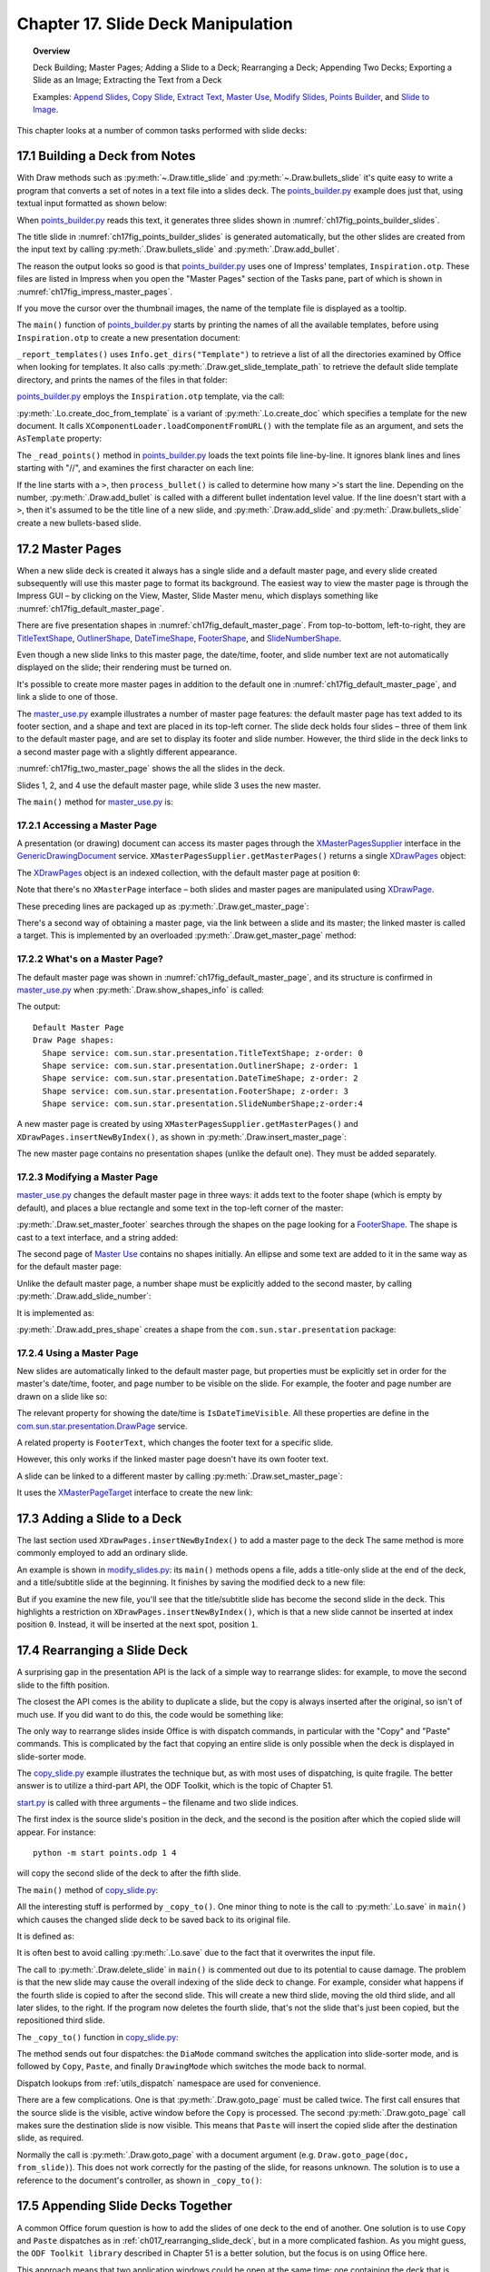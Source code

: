 .. _ch17:

***********************************
Chapter 17. Slide Deck Manipulation
***********************************

.. topic:: Overview

    Deck Building; Master Pages; Adding a Slide to a Deck; Rearranging a Deck; Appending Two Decks; Exporting a Slide as an Image; Extracting the Text from a Deck

    Examples: |append_slides|_, |copy_slide|_, |extract_txt|_, |m_use|_, |m_slides|_, |p_builder|_, and |slide_2_img|_.

This chapter looks at a number of common tasks performed with slide decks:

.. cssclass:: ul-list

    * building a slide deck based on a file of text notes;
    * using, changing, and creating master pages for slide decks;
    * adding a slide to an existing deck;
    * rearranging the slides in a deck;
    * appending two (or more) decks;
    * exporting a slide from a deck as an image;
    * extracting all the text from a slide deck.

.. _ch17_build_deck:

17.1 Building a Deck from Notes
===============================

With Draw methods such as :py:meth:`~.Draw.title_slide` and :py:meth:`~.Draw.bullets_slide` it's quite easy to write a program that converts a set of notes in a text file into a slides deck.
The |p_builder_py|_ example does just that, using textual input formatted as shown below:

.. cssclass:: rst-collapse

    .. collapse:: Points Builder Text Data

        .. code::

            What is a Algorithm? 

            > An algorithm is a finite set of unambiguous instructions for solving a problem.

            >> An algorithm is correct if on all legitimate inputs, it outputs the right answer in a finite amount of time

            > Can be expressed as
            >>pseudocode
            >>flow charts
            >>text in a natural language (e.g. English)
            >>computer code

            // ======================================================

            Algorithm Design

            > The theoretical  study of how to solve  computational problems
            >>sorting a list of numbers
            >>   finding a shortest route on a map
            >> scheduling when to work on homework
            >> answering web search queries
            >> and so on...

            // ======================================================

            The Importance of Algorithms

            > Their impact is broad and far-reaching.
            >> Internet. Web search, packet routing, ...
            >> Computers. Circuit layout, file system, compilers, ...
            >> Computer graphics. Movies, virtual reality, ...
            >> Security. Cell phones, e-commerce, ...
            >> Multimedia. MP3, JPG, DivX, HDTV, ...
            >> Social networks.  Recommendations, news feeds, ads, ...

            > Their impact is broad and far-reaching.
            >> Internet. Web search, packet routing, ...
            >> Computers. Circuit layout, file system, compilers, ...
            >> Computer graphics. Movies, virtual reality, ...
            >> Security. Cell phones, e-commerce, ...
            >> Multimedia. MP3, JPG, DivX, HDTV, ...
            >> Social networks.  Recommendations, news feeds, ads, ...

            // ======================================================

            Top Ten Algorithms of the Century

            > Ten algorithms having "the greatest influence on the development and practice of science and engineering in the 20th century".

            >> Dongarra and Sullivan, "Computing in Science and Engineering", January/February 2000

            >> Barry Cipra, "The Best of the 20th Century: Editors Name Top 10 Algorithms", SIAM News, Volume 33, Number 4, May 2000
            >>> http://www.siam.org/pdf/news/637.pdf

When |p_builder_py|_ reads this text, it generates three slides shown in :numref:`ch17fig_points_builder_slides`.

..
    figure 1

.. cssclass:: screen_shot

    .. _ch17fig_points_builder_slides:
    .. figure:: https://user-images.githubusercontent.com/4193389/200890963-b4569f69-a647-465a-9154-0ec114c45121.png
        :alt: Slides Generated by points builder
        :width: 550px
        :figclass: align-center

        :Slides Generated by Points Builder

The title slide in :numref:`ch17fig_points_builder_slides` is generated automatically, but the other slides are created from the input text by calling :py:meth:`.Draw.bullets_slide` and :py:meth:`.Draw.add_bullet`.

The reason the output looks so good is that |p_builder_py|_ uses one of Impress' templates, ``Inspiration.otp``.
These files are listed in Impress when you open the "Master Pages" section of the Tasks pane, part of which is shown in :numref:`ch17fig_impress_master_pages`.

..
    figure 2

.. cssclass:: screen_shot

    .. _ch17fig_impress_master_pages:
    .. figure:: https://user-images.githubusercontent.com/4193389/201796280-7d5331da-22a3-4057-9177-f06802d500eb.png
        :alt: The List of Master Pages in Impress.
        :width: 433px
        :figclass: align-center

        :The List of Master Pages in Impress.

If you move the cursor over the thumbnail images, the name of the template file is displayed as a tooltip.

The ``main()`` function of |p_builder_py|_ starts by printing the names of all the available templates, before using ``Inspiration.otp`` to create a new presentation document:

.. tabs::

    .. code-tab:: python

        # partial points_builder.py module
        class PointsBuilder:
            def __init__(self, points_fnm: PathOrStr) -> None:
                _ = FileIO.is_exist_file(fnm=points_fnm, raise_err=True)
                self._points_fnm = FileIO.get_absolute_path(points_fnm)

            def main(self) -> None:
                loader = Lo.load_office(Lo.ConnectPipe())

                # create Impress page or Draw slide
                try:
                    self._report_templates()
                    tmpl_name = "Inspiration.otp"  # "Piano.otp"
                    template_fnm = Path(Draw.get_slide_template_path(), tmpl_name)
                    _ = FileIO.is_exist_file(template_fnm, True)
                    doc = Lo.create_doc_from_template(template_path=template_fnm, loader=loader)

                    self._read_points(doc)

                    print(f"Total no. of slides: {Draw.get_slides_count(doc)}")

                    GUI.set_visible(is_visible=True, odoc=doc)
                    Lo.delay(2000)

                    msg_result = MsgBox.msgbox(
                        "Do you wish to close document?",
                        "All done",
                        boxtype=MessageBoxType.QUERYBOX,
                        buttons=MessageBoxButtonsEnum.BUTTONS_YES_NO,
                    )
                    if msg_result == MessageBoxResultsEnum.YES:
                        Lo.close_doc(doc=doc, deliver_ownership=True)
                        Lo.close_office()
                    else:
                        print("Keeping document open")
                except Exception:
                    Lo.close_office()
                    raise

    .. only:: html

        .. cssclass:: tab-none

            .. group-tab:: None


``_report_templates()`` uses ``Info.get_dirs("Template")`` to retrieve a list of all the directories examined by Office when looking for templates.
It also calls :py:meth:`.Draw.get_slide_template_path` to retrieve the default slide template directory, and prints the names of the files in that folder:

.. seealso::

    :py:meth:`.Info.get_dirs`

.. tabs::

    .. code-tab:: python

        # in points_builder.py
        def _report_templates(self) -> None:
            template_dirs = Info.get_dirs(setting="Template")
            print("Templates dir:")
            for dir in template_dirs:
                print(f"  {dir}")

            temmplate_dir = Draw.get_slide_template_path()
            print()
            print(f'Templates files in "{temmplate_dir}"')
            template_fnms = FileIO.get_file_paths(temmplate_dir)
            for fnm in template_fnms:
                print(f"  {fnm}")

    .. only:: html

        .. cssclass:: tab-none

            .. group-tab:: None

.. cssclass:: rst-collapse

    .. collapse:: _report_templates()'s output:

        .. code::

            Templates dir:
              C:\Program Files\LibreOffice\share\template\common
              C:\Program Files\LibreOffice\share\template\en-US
              D:\Users\bigby\Documents\Projects\Python\python-ooouno-ex\$BUNDLED_EXTENSIONS\wiki-publisher\templates
              C:\Users\bigby\AppData\Roaming\LibreOffice\4\user\template

            Templates files in "C:\Program Files\LibreOffice\share\template\common\presnt"
              C:\Program Files\LibreOffice\share\template\common\presnt\Beehive.otp
              C:\Program Files\LibreOffice\share\template\common\presnt\Blueprint_Plans.otp
              C:\Program Files\LibreOffice\share\template\common\presnt\Blue_Curve.otp
              C:\Program Files\LibreOffice\share\template\common\presnt\Candy.otp
              C:\Program Files\LibreOffice\share\template\common\presnt\DNA.otp
              C:\Program Files\LibreOffice\share\template\common\presnt\Focus.otp
              C:\Program Files\LibreOffice\share\template\common\presnt\Forestbird.otp
              C:\Program Files\LibreOffice\share\template\common\presnt\Freshes.otp
              C:\Program Files\LibreOffice\share\template\common\presnt\Grey_Elegant.otp
              C:\Program Files\LibreOffice\share\template\common\presnt\Growing_Liberty.otp
              C:\Program Files\LibreOffice\share\template\common\presnt\Inspiration.otp
              C:\Program Files\LibreOffice\share\template\common\presnt\Lights.otp
              C:\Program Files\LibreOffice\share\template\common\presnt\Metropolis.otp
              C:\Program Files\LibreOffice\share\template\common\presnt\Midnightblue.otp
              C:\Program Files\LibreOffice\share\template\common\presnt\Nature_Illustration.otp
              C:\Program Files\LibreOffice\share\template\common\presnt\Pencil.otp
              C:\Program Files\LibreOffice\share\template\common\presnt\Piano.otp
              C:\Program Files\LibreOffice\share\template\common\presnt\Portfolio.otp
              C:\Program Files\LibreOffice\share\template\common\presnt\Progress.otp
              C:\Program Files\LibreOffice\share\template\common\presnt\Sunset.otp
              C:\Program Files\LibreOffice\share\template\common\presnt\Vintage.otp
              C:\Program Files\LibreOffice\share\template\common\presnt\Vivid.otp
              C:\Program Files\LibreOffice\share\template\common\presnt\Yellow_Idea.otp

|p_builder_py|_ employs the ``Inspiration.otp`` template, via the call:

.. tabs::

    .. code-tab:: python

        tmpl_name = "Inspiration.otp"  # "Piano.otp"
        template_fnm = Path(Draw.get_slide_template_path(), tmpl_name)
        _ = FileIO.is_exist_file(template_fnm, True)
        doc = Lo.create_doc_from_template(template_path=template_fnm, loader=loader)

    .. only:: html

        .. cssclass:: tab-none

            .. group-tab:: None

:py:meth:`.Lo.create_doc_from_template` is a variant of :py:meth:`.Lo.create_doc` which specifies a template for the new document.
It calls ``XComponentLoader.loadComponentFromURL()`` with the template file as an argument, and sets the ``AsTemplate`` property:

.. tabs::

    .. code-tab:: python

        #in the Lo class (simplified)
        _ms_factory: XMultiServiceFactory = None

        @classmethod
        def create_doc_from_template(cls, template_path: PathOrStr, loader: XComponentLoader) -> XComponent:
            if not FileIO.is_openable(template_path):
                raise Exception(f"Template file can not be opened: '{template_path}'")
            Lo.print(f"Opening template: '{template_path}'")
            template_url = FileIO.fnm_to_url(fnm=template_path)

            props = Props.make_props(Hidden=True, AsTemplate=True)
            cls._doc = loader.loadComponentFromURL(template_url, "_blank", 0, props)
            cls._ms_factory = cls.qi(XMultiServiceFactory, cls._doc, raise_err=True)
            return cls._doc

    .. only:: html

        .. cssclass:: tab-none

            .. group-tab:: None

.. seealso::

    .. cssclass:: src-link

        :odev_src_lo_meth:`create_doc_from_template`

The ``_read_points()`` method in |p_builder_py|_ loads the text points file line-by-line.
It ignores blank lines and lines starting with "//", and examines the first character on each line:

.. tabs::

    .. code-tab:: python

        # in points_builder.py
        def _read_points(self, doc: XComponent) -> None:
            curr_slide = Draw.get_slide(doc=doc, idx=0)
            Draw.title_slide(
                slide=curr_slide, title="Python-Generated Slides", sub_title="Using LibreOffice"
            )
            try:

                def process_bullet(line: str, xbody: XText) -> None:
                    # count the number of '>'s to determine the bullet level
                    if xbody is None:
                        print(f"No slide body for {line}")
                        return

                    pos = 0
                    s_lst = [*line]
                    ch = s_lst[pos]
                    while ch == ">":
                        pos += 1
                        ch = s_lst[pos]
                    sub_str = "".join(s_lst[pos:]).strip()
                    Draw.add_bullet(bulls_txt=xbody, level=pos - 1, text=sub_str)

                body: XText = None
                with open(self._points_fnm, "r") as file:
                    # remove empty lines
                    data = (row for row in file if row.strip())
                    # chain generator
                    # strip of remove anything starting //
                    # // for comment
                    data = (row for row in data if not row.lstrip().startswith("//"))

                    for row in data:
                        ch = row[:1]
                        if ch == ">":
                            process_bullet(line=row, xbody=body)
                        else:
                            curr_slide = Draw.add_slide(doc)
                            body = Draw.bullets_slide(slide=curr_slide, title=row.strip())
                print(f"Read in point file: {self._points_fnm.name}")
            except Exception as e:
                print(f"Error reading points file: {self._points_fnm}")
                print(f"  {e}")

    .. only:: html

        .. cssclass:: tab-none

            .. group-tab:: None

If the line starts with a ``>``, then ``process_bullet()`` is called to determine how many ``>``'s start the line.
Depending on the number, :py:meth:`.Draw.add_bullet` is called with a different bullet indentation level value.
If the line doesn't start with a ``>``, then it's assumed to be the title line of a new slide, and :py:meth:`.Draw.add_slide` and :py:meth:`.Draw.bullets_slide` create a new bullets-based slide.

.. _ch17_master_pg:

17.2 Master Pages
=================

When a new slide deck is created it always has a single slide and a default master page, and every slide created subsequently will use this master page to format its background.
The easiest way to view the master page is through the Impress GUI – by clicking on the View, Master, Slide Master menu, which displays something like :numref:`ch17fig_default_master_page`.

..
    figure 3

.. cssclass:: screen_shot invert

    .. _ch17fig_default_master_page:
    .. figure:: https://user-images.githubusercontent.com/4193389/201809322-483a529c-52d7-4111-af7a-1e5931860671.png
        :alt: The Default Master Page.
        :figclass: align-center

        :The Default Master Page.

There are five presentation shapes in :numref:`ch17fig_default_master_page`.
From top-to-bottom, left-to-right, they are TitleTextShape_, OutlinerShape_, DateTimeShape_, FooterShape_, and SlideNumberShape_.

Even though a new slide links to this master page, the date/time, footer, and slide number text are not automatically displayed on the slide; their rendering must be turned on.

It's possible to create more master pages in addition to the default one in :numref:`ch17fig_default_master_page`, and link a slide to one of those.

The |m_use_py|_ example illustrates a number of master page features: the default master page has text added to its footer section,
and a shape and text are placed in its top-left corner.
The slide deck holds four slides – three of them link to the default master page, and are set to display its footer and slide number.
However, the third slide in the deck links to a second master page with a slightly different appearance.

:numref:`ch17fig_two_master_page` shows the all the slides in the deck.

..
    figure 4

.. cssclass:: screen_shot invert

    .. _ch17fig_two_master_page:
    .. figure:: https://user-images.githubusercontent.com/4193389/201810565-a75fbff8-9105-4e5d-8034-4825558fb406.png
        :alt: A Slide Deck with Two Master Pages
        :figclass: align-center

        :A Slide Deck with Two Master Pages.

Slides 1, 2, and 4 use the default master page, while slide 3 uses the new master.

The ``main()`` method for |m_use_py|_ is:

.. tabs::

    .. code-tab:: python

        # in master_use.py
        class MasterUse:
            def main(self) -> None:
                loader = Lo.load_office(Lo.ConnectPipe())
                try:
                    doc = Draw.create_impress_doc(loader)

                    # report on the shapes on the default master page
                    master_page = Draw.get_master_page(doc=doc, idx=0)
                    print("Default Master Page")
                    Draw.show_shapes_info(master_page)

                    # set the master page's footer text
                    Draw.set_master_footer(master=master_page, text="Master Use Slides")

                    # add a rectangle and text to the default master page
                    # at the top-left of the slide
                    sz = Draw.get_slide_size(master_page)
                    _ = Draw.draw_rectangle(
                        slide=master_page, x=5, y=7, width=round(sz.Width / 6), height=round(sz.Height / 6)
                    )
                    _ = Draw.draw_text(
                        slide=master_page, msg="Default Master Page",
                        x=10, y=15, width=100, height=10, font_size=24
                    )

                    # set slide 1 to use the master page's slide number
                    # but its own footer text
                    slide1 = Draw.get_slide(doc=doc, idx=0)
                    Draw.title_slide(slide=slide1, title="Slide 1")

                    # IsPageNumberVisible = True: use the master page's slide number
                    # change the master page's footer for first slide;
                    # does not work if the master already has a footer
                    Props.set(
                        slide1, IsPageNumberVisible=True, IsFooterVisible=True, FooterText="MU Slides"
                    )

                    # add three more slides, which use the master page's
                    # slide number and footer
                    for i in range(1, 4):  # 1, 2, 3
                        slide = Draw.insert_slide(doc=doc, idx=i)
                        _ = Draw.bullets_slide(slide=slide, title=f"Slide {i}")
                        Props.set(slide, IsPageNumberVisible=True, IsFooterVisible=True)

                    # create master page 2
                    master2 = Draw.insert_master_page(doc=doc, idx=1)
                    _ = Draw.add_slide_number(master2)

                    print("Master Page 2")
                    Draw.show_shapes_info(master2)

                    # link master page 2 to third slide
                    Draw.set_master_page(slide=Draw.get_slide(doc=doc, idx=2), page=master2)

                    # put ellipse and text on master page 2
                    ellipse = Draw.draw_ellipse(
                        slide=master2, x=5, y=7, width=round(sz.Width / 6), height=round(sz.Height / 6)
                    )
                    Props.set(ellipse, FillColor=CommonColor.GREEN_YELLOW)
                    _ = Draw.draw_text(
                        slide=master2, msg="Master Page 2", x=10, y=15, width=100, height=10, font_size=24
                    )

                    GUI.set_visible(is_visible=True, odoc=doc)

                    Lo.delay(2_000)

                    msg_result = MsgBox.msgbox(
                        "Do you wish to close document?",
                        "All done",
                        boxtype=MessageBoxType.QUERYBOX,
                        buttons=MessageBoxButtonsEnum.BUTTONS_YES_NO,
                    )
                    if msg_result == MessageBoxResultsEnum.YES:
                        Lo.close_doc(doc=doc, deliver_ownership=True)
                        Lo.close_office()
                    else:
                        print("Keeping document open")
                except Exception:
                    Lo.close_office()
                    raise

    .. only:: html

        .. cssclass:: tab-none

            .. group-tab:: None

.. _ch17_master_pg_access:

17.2.1 Accessing a Master Page
------------------------------

A presentation (or drawing) document can access its master pages through the XMasterPagesSupplier_ interface in the GenericDrawingDocument_ service.
``XMasterPagesSupplier.getMasterPages()`` returns a single XDrawPages_ object:

.. tabs::

    .. code-tab:: python

        mp_supp = Lo.qi(XMasterPagesSupplier, doc)
        pgs = mp_supp.getMasterPages()  # XDrawPages

    .. only:: html

        .. cssclass:: tab-none

            .. group-tab:: None

The XDrawPages_ object is an indexed collection, with the default master page at position ``0``:

.. tabs::

    .. code-tab:: python

        master_page = Lo.qi(XDrawPage, pgs.getByIndex(0))

    .. only:: html

        .. cssclass:: tab-none

            .. group-tab:: None

Note that there's no ``XMasterPage`` interface – both slides and master pages are manipulated using XDrawPage_.

These preceding lines are packaged up as :py:meth:`.Draw.get_master_page`:

.. tabs::

    .. code-tab:: python

        # in the Draw class (overload method, simplified)
        @staticmethod
        def get_master_page(doc: XComponent, idx: int) -> XDrawPage:
            mp_supp = Lo.qi(XMasterPagesSupplier, doc)
            pgs = mp_supp.getMasterPages()
            return Lo.qi(XDrawPage, pgs.getByIndex(idx), True)

    .. only:: html

        .. cssclass:: tab-none

            .. group-tab:: None

There's a second way of obtaining a master page, via the link between a slide and its master; the linked master is called a target.
This is implemented by an overloaded :py:meth:`.Draw.get_master_page` method:

.. tabs::

    .. code-tab:: python

        # in the Draw class (overload method, simplified)
        @staticmethod
        def get_master_page(slide: XDrawPage) -> XDrawPage:
            mp_target = Lo.qi(XMasterPageTarget, slide, True)
            return mp_target.getMasterPage()

    .. only:: html

        .. cssclass:: tab-none

            .. group-tab:: None

.. seealso::

    .. cssclass:: src-link

        :odev_src_draw_meth:`get_master_page`

.. _ch17_master_pg_what:

17.2.2 What's on a Master Page?
-------------------------------

The default master page was shown in :numref:`ch17fig_default_master_page`, and its structure is confirmed in |m_use_py|_ when :py:meth:`.Draw.show_shapes_info` is called:

.. tabs::

    .. code-tab:: python

        # in main() of master_use.py
        master_page = Draw.get_master_page(doc=doc, idx=0)
        print("Default Master Page")
        Draw.show_shapes_info(master_page)

    .. only:: html

        .. cssclass:: tab-none

            .. group-tab:: None

The output:

::

    Default Master Page
    Draw Page shapes:
      Shape service: com.sun.star.presentation.TitleTextShape; z-order: 0
      Shape service: com.sun.star.presentation.OutlinerShape; z-order: 1
      Shape service: com.sun.star.presentation.DateTimeShape; z-order: 2
      Shape service: com.sun.star.presentation.FooterShape; z-order: 3
      Shape service: com.sun.star.presentation.SlideNumberShape;z-order:4

A new master page is created by using ``XMasterPagesSupplier.getMasterPages()`` and ``XDrawPages.insertNewByIndex()``, as shown in :py:meth:`.Draw.insert_master_page`:

.. tabs::

    .. code-tab:: python

        # in the Draw class
        @staticmethod
        def insert_master_page(doc: XComponent, idx: int) -> XDrawPage:
            try:
                mp_supp = Lo.qi(XMasterPagesSupplier, doc, True)
                pgs = mp_supp.getMasterPages()
                result = pgs.insertNewByIndex(idx)
                if result is None:
                    raise NoneError("None Value: insertNewByIndex() return None")
                return result
            except Exception as e:
                raise DrawPageError("Unable to insert master page") from e

    .. only:: html

        .. cssclass:: tab-none

            .. group-tab:: None

The new master page contains no presentation shapes (unlike the default one). They must be added separately.

.. _ch17_master_pg_modify:

17.2.3 Modifying a Master Page
------------------------------

|m_use_py|_ changes the default master page in three ways: it adds text to the footer shape (which is empty by default),
and places a blue rectangle and some text in the top-left corner of the master:

.. tabs::

    .. code-tab:: python

        # in main of master_use.py
        # set the master page's footer text
        Draw.set_master_footer(master=master_page, text="Master Use Slides")

        # add a rectangle and text to the default master page
        # at the top-left of the slide
        sz = Draw.get_slide_size(master_page)
        _ = Draw.draw_rectangle(
            slide=master_page, x=5, y=7, width=round(sz.Width / 6), height=round(sz.Height / 6)
        )
        _ = Draw.draw_text(
            slide=master_page, msg="Default Master Page", x=10, y=15, width=100, height=10, font_size=24
        )

    .. only:: html

        .. cssclass:: tab-none

            .. group-tab:: None

:py:meth:`.Draw.set_master_footer` searches through the shapes on the page looking for a FooterShape_.
The shape is cast to a text interface, and a string added:

.. tabs::

    .. code-tab:: python

        # in the Draw class
        @classmethod
        def set_master_footer(cls, master: XDrawPage, text: str) -> None:
            try:
                footer_shape = cls.find_shape_by_type(
                    slide=master, shape_type=DrawingNameSpaceKind.SHAPE_TYPE_FOOTER
                )
                txt_field = Lo.qi(XText, footer_shape, True)
                txt_field.setString(text)
            except ShapeMissingError:
                raise
            except Exception as e:
                raise DrawPageError("Unable to set master footer") from e

    .. cssclass:: tab-none

        .. group-tab:: None

The second page of |m_use|_ contains no shapes initially.
An ellipse and some text are added to it in the same way as for the default master page:

.. tabs::

    .. code-tab:: python

        # in main of master_use.py
        master2 = Draw.insert_master_page(doc=doc, idx=1)
        _ = Draw.add_slide_number(master2)

        # put ellipse and text on master page 2
        ellipse = Draw.draw_ellipse(
            slide=master2, x=5, y=7, width=round(sz.Width / 6), height=round(sz.Height / 6)
        )
        Props.set(ellipse, FillColor=CommonColor.GREEN_YELLOW)
        _ = Draw.draw_text(
            slide=master2, msg="Master Page 2", x=10, y=15, width=100, height=10, font_size=24
        )

    .. only:: html

        .. cssclass:: tab-none

            .. group-tab:: None

Unlike the default master page, a number shape must be explicitly added to the second master, by calling :py:meth:`.Draw.add_slide_number`:

.. tabs::

    .. code-tab:: python

        _ = Draw.add_slide_number(master2)

    .. only:: html

        .. cssclass:: tab-none

            .. group-tab:: None

It is implemented as:

.. tabs::

    .. code-tab:: python

        # in the Draw class
        @classmethod
        def add_slide_number(cls, slide: XDrawPage) -> XShape:
            try:
                sz = cls.get_slide_size(slide)
                width = 60
                height = 15
                return cls.add_pres_shape(
                    slide=slide,
                    shape_type=PresentationKind.SLIDE_NUMBER_SHAPE,
                    x=sz.Width - width - 12,
                    y=sz.Height - height - 4,
                    width=width,
                    height=height,
                )
            except ShapeError:
                raise
            except Exception as e:
                raise ShapeError("Unable to add slide number") from e

    .. cssclass:: tab-none

        .. group-tab:: None

:py:meth:`.Draw.add_pres_shape` creates a shape from the ``com.sun.star.presentation`` package:

.. tabs::

    .. code-tab:: python

        # in the Draw class
        @classmethod
        def add_pres_shape(
            cls, slide: XDrawPage, shape_type: PresentationKind, x: int, y: int, width: int, height: int
        ) -> XShape:
            try:
                cls.warns_position(slide=slide, x=x, y=y)
                shape = Lo.create_instance_msf(XShape, shape_type.to_namespace(), raise_err=True)
                if shape is not None:
                    slide.add(shape)
                    cls.set_position(shape, x, y)
                    cls.set_size(shape, width, height)
                return shape
            except Exception as e:
                raise ShapeError("Unable to add slide number") from e

    .. only:: html

        .. cssclass:: tab-none

            .. group-tab:: None

.. _ch17_master_pg_use:

17.2.4 Using a Master Page
--------------------------

New slides are automatically linked to the default master page,
but properties must be explicitly set in order for the master's date/time, footer, and page number to be visible on the slide.
For example, the footer and page number are drawn on a slide like so:

.. tabs::

    .. code-tab:: python

        # in main of master_use.py
        slide1 = Draw.get_slide(doc=doc, idx=0)
        
        # ... 

        Props.set(slide1, IsPageNumberVisible=True, IsFooterVisible=True, FooterText="MU Slides")

    .. only:: html

        .. cssclass:: tab-none

            .. group-tab:: None

The relevant property for showing the date/time is ``IsDateTimeVisible``.
All these properties are define in the |p_draw_service|_ service.

A related property is ``FooterText``, which changes the footer text for a specific slide.

However, this only works if the linked master page doesn't have its own footer text.

A slide can be linked to a different master by calling :py:meth:`.Draw.set_master_page`:

.. tabs::

    .. code-tab:: python

        # in main of master_use.py
        # link master page 2 to third slide
        Draw.set_master_page(slide=Draw.get_slide(doc=doc, idx=2), page=master2)

    .. only:: html

        .. cssclass:: tab-none

            .. group-tab:: None

It uses the XMasterPageTarget_ interface to create the new link:

.. tabs::

    .. code-tab:: python

        # in the Draw class
        @staticmethod
        def set_master_page(slide: XDrawPage, page: XDrawPage) -> None:
            try:
                mp_target = Lo.qi(XMasterPageTarget, slide, True)
                mp_target.setMasterPage(page)
            except Exception as e:
                raise DrawError("Unable to set master page") from e

    .. only:: html

        .. cssclass:: tab-none

            .. group-tab:: None


.. _ch17_deck_add_slide:

17.3 Adding a Slide to a Deck
=============================

The last section used ``XDrawPages.insertNewByIndex()`` to add a master page to the deck The same method is more commonly employed to add an ordinary slide.

An example is shown in |m_slides_py|_: its ``main()`` methods opens a file, adds a title-only slide at the end of the deck, and a title/subtitle slide at the beginning.
It finishes by saving the modified deck to a new file:

.. tabs::

    .. code-tab:: python

        # in modify_slides.py
        class ModifySlides:
            def __init__(self, fnm: PathOrStr, im_fnm: PathOrStr) -> None:
                _ = FileIO.is_exist_file(fnm=fnm, raise_err=True)
                _ = FileIO.is_exist_file(fnm=im_fnm, raise_err=True)
                self._fnm = FileIO.get_absolute_path(fnm)
                self._im_fnm = FileIO.get_absolute_path(im_fnm)

            def main(self) -> None:
                loader = Lo.load_office(Lo.ConnectPipe())

                try:
                    doc = Lo.open_doc(self._fnm, loader)

                    # slideshow start() crashes if the doc is not visible
                    GUI.set_visible(is_visible=True, odoc=doc)

                    if not Info.is_doc_type(obj=doc, doc_type=Lo.Service.IMPRESS):
                        print("-- Not a slides presentation")
                        Lo.close_office()
                        return

                    slides = Draw.get_slides(doc)
                    num_slides = slides.getCount()
                    print(f"No. of slides: {num_slides}")

                    # add a title-only slide with a graphic at the end
                    last_page = slides.insertNewByIndex(num_slides)
                    Draw.title_only_slide(slide=last_page, header="Any Questions?")
                    Draw.draw_image(slide=last_page, fnm=self._im_fnm)

                    # add a title/subtitle slide at the start
                    first_page = slides.insertNewByIndex(0)
                    Draw.title_slide(
                        slide=first_page, title="Interesting Slides", sub_title="Brought to you by ODEV"
                    )

                    Lo.delay(2000)
                    msg_result = MsgBox.msgbox(
                        "Do you wish to close document?",
                        "All done",
                        boxtype=MessageBoxType.QUERYBOX,
                        buttons=MessageBoxButtonsEnum.BUTTONS_YES_NO,
                    )
                    if msg_result == MessageBoxResultsEnum.YES:
                        Lo.close_doc(doc=doc, deliver_ownership=True)
                        Lo.close_office()
                    else:
                        print("Keeping document open")
                except Exception:
                    Lo.close_office()
                    raise

    .. only:: html

        .. cssclass:: tab-none

            .. group-tab:: None

But if you examine the new file, you'll see that the title/subtitle slide has become the second slide in the deck.
This highlights a restriction on ``XDrawPages.insertNewByIndex()``, which is that a new slide cannot be inserted at index position ``0``.
Instead, it will be inserted at the next spot, position ``1``.

.. _ch017_rearranging_slide_deck:

17.4 Rearranging a Slide Deck
=============================

A surprising gap in the presentation API is the lack of a simple way to rearrange slides: for example, to move the second slide to the fifth position.

The closest the API comes is the ability to duplicate a slide, but the copy is always inserted after the original, so isn't of much use.
If you did want to do this, the code would be something like:

.. tabs::

    .. code-tab:: python

        dup = Lo.qi(XDrawPageDuplicator, doc)
        dup_slide = dup.duplicate(slide)  # XDrawPage
            # dup_slide is located after original slide in the deck

    .. only:: html

        .. cssclass:: tab-none

            .. group-tab:: None

The only way to rearrange slides inside Office is with dispatch commands, in particular with the "Copy" and "Paste" commands.
This is complicated by the fact that copying an entire slide is only possible when the deck is displayed in slide-sorter mode.

.. todo::

    Chapter 17.4, Add link to chapters 51

The |copy_slide_py|_ example illustrates the technique but, as with most uses of dispatching, is quite fragile.
The better answer is to utilize a third-part API, the ODF Toolkit, which is the topic of Chapter 51.

|copy_slide_start_py|_ is called with three arguments – the filename and two slide indices.

The first index is the source slide's position in the deck, and the second is the position after which the copied slide will appear.
For instance:

::

    python -m start points.odp 1 4

will copy the second slide of the deck to after the fifth slide.

The ``main()`` method of |copy_slide_py|_:

.. tabs::

    .. code-tab:: python

        # in copy_slide.py
        def main(self) -> None:
            loader = Lo.load_office(Lo.ConnectPipe())

            try:
                doc = Lo.open_doc(fnm=self._fnm, loader=loader)
                num_slides = Draw.get_slides_count(doc)
                if self._from_idx >= num_slides or self._to_idx >= num_slides:
                    Lo.close_office()
                    raise IndexError("One or both indicies are out of range")

                GUI.set_visible(is_visible=True, odoc=doc)

                self._copy_to(doc=doc)

                # Draw.delete_slide(doc=doc, idx=self._from_idx)
                # a problem if the copying changes the indices

                # Lo.save(doc) # overwrites original

                Lo.delay(2000)
                msg_result = MsgBox.msgbox(
                    "Do you wish to close document?",
                    "All done",
                    boxtype=MessageBoxType.QUERYBOX,
                    buttons=MessageBoxButtonsEnum.BUTTONS_YES_NO,
                )
                if msg_result == MessageBoxResultsEnum.YES:
                    Lo.close_doc(doc=doc, deliver_ownership=True)
                    Lo.close_office()
                else:
                    print("Keeping document open")
            except IndexError:
                raise
            except Exception:
                Lo.close_office()
                raise

    .. only:: html

        .. cssclass:: tab-none

            .. group-tab:: None


All the interesting stuff is performed by ``_copy_to()``.
One minor thing to note is the call to :py:meth:`.Lo.save` in ``main()`` which causes the changed slide deck to be saved back to its original file.

It is defined as:

.. tabs::

    .. code-tab:: python

        # in Lo class
        @classmethod
        def save(cls, doc: object) -> bool:
            cargs = CancelEventArgs(Lo.save.__qualname__)
            cargs.event_data = {"doc": doc}
            _Events().trigger(LoNamedEvent.DOC_SAVING, cargs)
            if cargs.cancel:
                return False

            store = cls.qi(XStorable, doc, True)
            try:
                store.store()
                cls.print("Saved the document by overwriting")
            except IOException as e:
                raise Exception(f"Could not save the document") from e

            _Events().trigger(LoNamedEvent.DOC_SAVED, EventArgs.from_args(cargs))
            return True

    .. only:: html

        .. cssclass:: tab-none

            .. group-tab:: None

It is often best to avoid calling :py:meth:`.Lo.save` due to the fact that it overwrites the input file.

The call to  :py:meth:`.Draw.delete_slide` in ``main()`` is commented out due to its potential to cause damage.
The problem is that the new slide may cause the overall indexing of the slide deck to change.
For example, consider what happens if the fourth slide is copied to after the second slide.
This will create a new third slide, moving the old third slide, and all later slides, to the right.
If the program now deletes the fourth slide, that's not the slide that's just been copied, but the repositioned third slide.

The ``_copy_to()`` function in |copy_slide_py|_:

.. tabs::

    .. code-tab:: python

        # in copy_slide.py
        def _copy_to(self, doc: XComponent) -> None:
            # Copy fromIdx slide to the clipboard in slide-sorter mode,
            # then paste it to after the toIdx slide.

            ctrl = GUI.get_current_controller(doc)

            # Switch to slide sorter view so that slides can be pasted
            Lo.delay(1000)
            Lo.dispatch_cmd(cmd=DrawViewDispatch.DIA_MODE)

            # give Office a few seconds of time to do it
            Lo.delay(3000)

            from_slide = Draw.get_slide(doc, self._from_idx)
            to_slide = Draw.get_slide(doc, self._to_idx)

            Draw.goto_page(ctrl, from_slide)
            Lo.dispatch_cmd(cmd=GlobalEditDispatch.COPY)
            Lo.delay(500)
            print(f"Copied {self._from_idx}")

            Draw.goto_page(ctrl, to_slide)
            Lo.delay(500)
            Lo.dispatch_cmd(GlobalEditDispatch.PASTE)
            Lo.delay(500)
            print(f"Paste to after {self._to_idx}")

            # Lo.dispatchCmd("PageMode");  // back to normal mode (not working)
            Lo.dispatch_cmd(cmd=DrawDrawingDispatch.DRAWING_MODE)
            Lo.delay(500)

    .. only:: html

        .. cssclass:: tab-none

            .. group-tab:: None


The method sends out four dispatches: the ``DiaMode`` command switches the application into slide-sorter mode, and is followed by ``Copy``, ``Paste``,
and finally ``DrawingMode`` which switches the mode back to normal.

Dispatch lookups from :ref:`utils_dispatch` namespace are used for convenience.

There are a few complications.
One is that :py:meth:`.Draw.goto_page` must be called twice.
The first call ensures that the source slide is the visible, active window before the ``Copy`` is processed.
The second :py:meth:`.Draw.goto_page` call makes sure the destination slide is now visible.
This means that ``Paste`` will insert the copied slide after the destination slide, as required.

Normally the call is :py:meth:`.Draw.goto_page` with a document argument (:abbreviation:`e.g.` ``Draw.goto_page(doc, from_slide)``).
This does not work correctly for the pasting of the slide, for reasons unknown.
The solution is to use a reference to the document's controller, as shown in ``_copy_to()``:

.. tabs::

    .. code-tab:: python

        # in _copy_to()
        ctrl = GUI.get_current_controller(doc)
        # ...
        Draw.goto_page(ctrl, from_slide)
        # ...
        Draw.goto_page(ctrl, to_slide)

    .. only:: html

        .. cssclass:: tab-none

            .. group-tab:: None

.. _ch17_deck_append:

17.5 Appending Slide Decks Together
===================================

.. todo::

    Chapter 17.5, Add link to chapters 51

A common Office forum question is how to add the slides of one deck to the end of another.
One solution is to use ``Copy`` and ``Paste`` dispatches as in :ref:`ch017_rearranging_slide_deck`, but in a more complicated fashion.
As you might guess, the ``ODF Toolkit library`` described in Chapter 51 is a better solution, but the focus is on using Office here.

This approach means that two application windows could be open at the same time: one containing the deck that is being copied, and another for the destination slide deck.
This requires references to two different application views and frames, which can be a problem because of the Static design of many classes.

Another problem is caused by the issue of master page copying.
When a slide using a different master page is copied to a deck, Impress will query the user with an 'Confirmation' dialog asking if the copied slide's
format (:abbreviation:`e.g.` its master page) should be copied over to the destination deck.
The dialog looks like :numref:`ch17fig_confirmation_dlg`.

..
    figure 5

.. cssclass:: screen_shot invert

    .. _ch17fig_confirmation_dlg:
    .. figure:: https://user-images.githubusercontent.com/4193389/201975901-7564b1e8-9a62-4fe9-bb8e-5866e7d4a42f.png
        :alt: Confirmation Dialog screen shot
        :figclass: align-center

        :Confirmation Dialog

If you want the format of the copied deck to be retained in its new location, then you have to click the "Yes" button.
Carrying out this clicking action programmatically requires stepping outside the Office API, and is using |odevgui_win|_ to interact with the dialog box.

The resulting code is in the |append_slides_py|_ example.
The ``main()`` function mostly processes the ``*fnms`` of ``__init__`` arguments, a list of filenames.
The first file is the destination deck for the slides copied from the other files:

.. tabs::

    .. code-tab:: python

        # in append_slides.py (partial class)

        class AppendSlides:
            def __init__(self, *fnms: PathOrStr) -> None:
                if len(fnms) == 0:
                    raise ValueError("At lease one file is required. fnms has no values.")
                for fnm in fnms:
                    _ = FileIO.is_exist_file(fnm, True)

                self._fnms = fnms

            def main(self) -> None:
                loader = Lo.load_office(Lo.ConnectPipe())

                try:
                    doc = Lo.open_doc(fnm=self._fnms[0], loader=loader)

                    GUI.set_visible(is_visible=True, odoc=doc)

                    self._to_ctrl = GUI.get_current_controller(doc)
                    self._to_frame = GUI.get_frame(doc)

                    # Switch to slide sorter view so that slides can be pasted
                    Lo.delay(500)
                    Lo.dispatch_cmd(cmd=DrawViewDispatch.DIA_MODE, frame=self._to_frame)

                    to_slides = Draw.get_slides(doc)
                    
                    # monitor for Confirmation dialog
                    if DialogAuto:
                        DialogAuto.monitor_dialog('y')

                    for fnm in self._fnms[1:]:  # start at 1
                        try:
                            app_doc = Lo.open_doc(fnm=fnm, loader=loader)
                        except Exception as e:
                            print(f'Could not open the file "{fnm}"')
                            print(f"  {e}")
                            continue

                        self._append_doc(to_slides=to_slides, doc=app_doc)

                    Lo.delay(500)
                    # Lo.dispatch_cmd(cmd=DrawViewDispatch.PAGE_MODE, frame=self._to_frame)  # does not work
                    Lo.dispatch_cmd(cmd=DrawDrawingDispatch.DRAWING_MODE)
                    Lo.delay(1000)

                    msg_result = MsgBox.msgbox(
                        "Do you wish to close document?",
                        "All done",
                        boxtype=MessageBoxType.QUERYBOX,
                        buttons=MessageBoxButtonsEnum.BUTTONS_YES_NO,
                    )
                    if msg_result == MessageBoxResultsEnum.YES:
                        Lo.close_doc(doc=doc,deliver_ownership=True)
                        Lo.close_office()
                    else:
                        print("Keeping document open")
                except Exception:
                    Lo.close_office()
                    raise

    .. only:: html

        .. cssclass:: tab-none

            .. group-tab:: None

Dispatch lookups from :ref:`utils_dispatch` namespace are used for convenience.

Note that the controller and frame reference for the destination deck are saved as instance Variables of class.

.. tabs::

    .. code-tab:: python

        # in AppendSlides.main() of append_slides.py
        self._to_ctrl = GUI.get_current_controller(doc)
        self._to_frame = GUI.get_frame(doc)

    .. only:: html

        .. cssclass:: tab-none

            .. group-tab:: None

This is done this to reduce the number of arguments passed between the methods.

The for-loop in the middle of ``main()`` processes each of the slide decks in turn, appending their slides to the destination deck.

``_append_doc()`` accesses a slide deck in a second Impress window, which means that a second controller and frame reference are needed; they're stored in ``self._to_ctrl`` and ``self._to_frame``:

.. tabs::

    .. code-tab:: python

        # in AppendSlides of append_slides.py
        def _append_doc(self, to_slides: XDrawPages, doc: XComponent) -> None:
            # Append doc to the end of  toSlides.
            # Access the slides in the document, and the document's controller and frame refs.
            # Switch to slide sorter view so that slides can be copied.
            GUI.set_visible(is_visible=True, odoc=doc)

            from_ctrl = GUI.get_current_controller(doc)
            from_frame = GUI.get_frame(doc)
            Lo.dispatch_cmd(cmd="DiaMode", frame=from_frame)
            try:
                from_slides = Draw.get_slides(doc)
                print("- Adding slides")
                self._append_slides(
                    to_slides=to_slides, from_slides=from_slides,
                    from_ctrl=from_ctrl, from_frame=from_frame
                )
            except mEx.DrawPageMissingError:
                print("- No Slides Found")

            # Lo.dispatchCmd("PageMode");  // back to normal mode (not working)
            Lo.dispatch_cmd(cmd=DrawDrawingDispatch.DRAWING_MODE)
            Lo.close_doc(doc)
            print()

    .. only:: html

        .. cssclass:: tab-none

            .. group-tab:: None

``_append_doc()`` calls ``_append_slides()`` to cycle through the slides, copying each one to the destination deck:

.. tabs::

    .. code-tab:: python

        # in AppendSlides of append_slides.py
        def _append_slides(self,
            to_slides: XDrawPages, from_slides: XDrawPages, from_ctrl: XController, from_frame: XFrame
        ) -> None:
            # Append fromSlides to the end of toSlides
            # Loop through the fromSlides, copying each one.
            for i in range(from_slides.getCount()):
                from_slide = Draw.get_slide(from_slides, i)

                # the copy will be placed after this slide
                to_slide = Draw.get_slide(to_slides, to_slides.getCount() - 1)

                self._copy_to(
                    from_slide=from_slide,
                    from_ctrl=from_ctrl,
                    from_frame=from_frame,
                    to_slide=to_slide,
                    to_ctrl=self._to_ctrl,
                    to_frame=self._to_frame,
                )

    .. only:: html

        .. cssclass:: tab-none

            .. group-tab:: None

The for-loop in ``_append_slides()`` calls ``_copy_to()`` which copies and pastes a slide using dispatch commands.
In addition ( for Windows ), it deals with the 'Confirmation' dialog in :numref:`ch17fig_confirmation_dlg` by way of |odevgui_win|_.

.. tabs::

    .. code-tab:: python

        # in main() of append_slides.py
        # monitor for Confirmation dialog
        if DialogAuto:
            DialogAuto.monitor_dialog('y')

    .. cssclass:: tab-none

        .. group-tab:: None

.. seealso::

    :external+odevguiwin:ref:`class_dialog_auto`

The ``_copy_to()`` Method:

.. tabs::

    .. code-tab:: python

        # in AppendSlides of append_slides.py
        def _copy_to(
            self,
            from_slide: XDrawPage,
            from_ctrl: XController,
            from_frame: XFrame,
            to_slide: XDrawPage,
            to_ctrl: XController,
            to_frame: XFrame,
        ) -> None:
            # Copy fromSlide to the clipboard, and
            # then paste it to after the toSlide. Unfortunately, the
            # paste requires a "Yes" button to be pressed.

            Draw.goto_page(from_ctrl, from_slide)  # select this slide
            print("-- Copy -->")
            Lo.dispatch_cmd(cmd=GlobalEditDispatch.COPY, frame=from_frame)
            Lo.delay(1000)

            Draw.goto_page(to_ctrl, to_slide)
            print("Paste")

            Lo.dispatch_cmd(cmd=GlobalEditDispatch.PASTE, frame=to_frame)

    .. only:: html

        .. cssclass:: tab-none

            .. group-tab:: None

The |append_slides|_ and |copy_slide|_ examples highlight important missing features in the presentation API.
Copying and pasting a slide in a deck should be available as methods in XDrawPages_.

.. todo::

    Chapter 17.5, Add link to chapters 51

If you need a robust way of doing these tasks then take a look at the ODF Toolkit library in Chapter 51.

.. _ch17_export_img:

17.6 Exporting a Slide as an Image
==================================

A drawing or slide can be exported as an image by using the GraphicExportFilter_ service and its XGraphicExportFilter_ interface.
The service is represented in :numref:`ch17fig_gf_service_interfaces_methods`.

..
    figure 6

.. cssclass:: diagram invert

    .. _ch17fig_gf_service_interfaces_methods:
    .. figure:: https://user-images.githubusercontent.com/4193389/201988141-95297898-e9fc-48ad-96ba-76b412e4f74d.png
        :alt: The Graphic Export Filter Service, Interfaces, and Methods.
        :figclass: align-center

        :The GraphicExportFilter_ Service, Interfaces, and Methods.

In older documentation, such as the Developer's Guide, there's no mention of XGraphicExportFilter_.
The guide claims that GraphicExportFilter_ directly supports XExporter_, XFilter_, and XMimeTypeInfo_.

The |append_slides_start_py|_ for |slide_2_img|_ example read three arguments from the command line:
the filename ``--file`` of the slide deck, the index number of the slide ``--idx``, and the format used for saving the slide's image ``--out_fmt``.

For example:

::

    python -m start --file "resources/presentation/algs.ppt" --out_fmt "jpeg" --idx 0

Optionally |append_slides_start_py|_ also reads a ``--output_dir`` that determines where output is saved.

Use ``python -m start -h`` to see all options.

The index number (``--idx``) value may be a source of confusion since slides are numbered from 1 inside Impress' GUI, but from 0 in the API.
In this case index is zero based so, ``--idx 2`` means the third slide in the deck.

The ``main()`` function for |slide_2_img_py|_:

.. tabs::

    .. code-tab:: python

        # Slide2Image.main() in slide_2_image.py
        def main(self) -> None:
            # connect headless. will not need to see slides
            with Lo.Loader(Lo.ConnectPipe(headless=True)) as loader:
                doc = Lo.open_doc(fnm=self._fnm, loader=loader)

                if not Info.is_doc_type(obj=doc, doc_type=Lo.Service.IMPRESS):
                    Lo.print("-- Not a slides presentation")
                    return

                slide = Draw.get_slide(doc=doc, idx=self._idx)

                names = ImagesLo.get_mime_types()
                Lo.print("Known GraphicExportFilter mime types:")
                for name in names:
                    Lo.print(f"  {name}")

                out_fnm = self._out_dir / f"{self._fnm.stem}{self._idx}.{self._img_fmt}"
                Lo.print(f'Saving page {self._idx} to "{out_fnm}"')
                mime = ImagesLo.change_to_mime(self._img_fmt)
                Draw.save_page(page=slide, fnm=out_fnm, mime_type=mime)
                Lo.close_doc(doc)

    .. only:: html

        .. cssclass:: tab-none

            .. group-tab:: None

Note how connection to LibreOffice is done with in ``headless`` mode.
This basically runs LibreOffice in the background without a GUI interface.

.. seealso::

    :ref:`conn_connect_pipe`

The example uses two mime functions: :py:meth:`.ImagesLo.get_mime_types` and :py:meth:`ImagesLo.change_to_mime`.
The first returns an array of all the mime types supported by GraphicExportFilter_ by calling ``XMimeTypeInfo.getSupportedMimeTypeNames()``:

.. tabs::

    .. code-tab:: python

        # in ImagesLo class
        @staticmethod
        def get_mime_types() -> Tuple[str, ...]:
            mi = Lo.create_instance_mcf(
                XMimeTypeInfo, "com.sun.star.drawing.GraphicExportFilter", raise_err=True
            )
            return mi.getSupportedMimeTypeNames()

    .. only:: html

        .. cssclass:: tab-none

            .. group-tab:: None

.. cssclass:: rst-collapse

    .. collapse:: The printed output:

        ::

            Known GraphicExportFilter mime types:
              image/x-MS-bmp
              image/x-emf
              image/x-eps
              image/gif
              image/jpeg
              image/x-met
              image/x-portable-bitmap
              image/x-pict
              image/x-portable-graymap
              image/png
              image/x-portable-pixmap
              image/x-cmu-raster
              image/svg+xml
              image/x-svm
              image/tiff
              image/x-wmf
              image/x-xpixmap

:py:meth:`.ImagesLo.change_to_mime` looks through the mime array for a type that contains the supplied format as a substring:

.. tabs::

    .. code-tab:: python

        # in ImagesLo class
        @classmethod
        def change_to_mime(cls, im_format: str) -> str:
            names = cls.get_mime_types()
            imf = im_format.lower().strip()
            for name in names:
                if imf in name:
                    print(f"using mime type: {name}")
                    return name
            print("No matching mime type, so using image/png")
            return "image/png"

    .. only:: html

        .. cssclass:: tab-none

            .. group-tab:: None

:py:meth:`Draw.save_page` creates an XGraphicExportFilter_ object, configuring it with the page to be exported and the mime type filter:

.. tabs::

    .. code-tab:: python

        # in Draw class (simplified)
        @staticmethod
        def save_page(page: XDrawPage, fnm: PathOrStr, mime_type: str) -> None:
            save_file_url = FileIO.fnm_to_url(fnm)
            Lo.print(f'Saving page in "{fnm}"')

            # create graphics exporter
            gef = Lo.create_instance_mcf(
                XGraphicExportFilter, "com.sun.star.drawing.GraphicExportFilter", raise_err=True
            )

            # set the output 'document' to be specified page
            doc = Lo.qi(XComponent, page, True)
            # link exporter to the document
            gef.setSourceDocument(doc)

            # export the page by converting to the specified mime type
            props = Props.make_props(MediaType=mime_type, URL=save_file_url)

            gef.filter(props)
            Lo.print("Export Complete")

    .. only:: html

        .. cssclass:: tab-none

            .. group-tab:: None

.. seealso::

    .. cssclass:: src-link

        :odev_src_draw_meth:`save_page`

The name of the ``XExporter.setSourceDocument()`` method is a bit misleading since its input argument should either be an
XDrawPage_ (a slide, as here), XShape_ (a shape on the slide), or an XShapes_ object (a collection of shapes on a slide).

``XFilter.filter()`` exports the slide (or shape), based on values supplied in a properties array.
The array should contain the mime type and the URL of the output file.

.. _ch17_extract_slide_text:

17.7 Extracting the Text from a Slide Deck
==========================================

:py:meth:`.Draw.get_shapes_text` supports the fairly common task of extracting all the text from a presentation.
It is used by the |extract_txt|_ example:

.. tabs::

    .. code-tab:: python
        :emphasize-lines: 17, 18, 19, 20, 21, 22

        # extract_text.py
        from __future__ import annotations
        from ooodev.utils.lo import Lo
        from ooodev.office.draw import Draw
        from ooodev.utils.type_var import PathOrStr
        from ooodev.utils.file_io import FileIO

        class ExtractText:
            def __init__(self, fnm: PathOrStr) -> None:
                _ = FileIO.is_exist_file(fnm=fnm, raise_err=True)
                self._fnm = FileIO.get_absolute_path(fnm)

            def main(self) -> None:
                with Lo.Loader(Lo.ConnectPipe(headless=True)) as loader:
                    doc = Lo.open_doc(fnm=self._fnm, loader=loader)

                    if Draw.is_shapes_based(doc):
                        print("Text Content".center(46, "-"))
                        print(Draw.get_shapes_text(doc))
                        print("-" * 46)
                    else:
                        print("Text extraction unsupported for this document type")

                    Lo.delay(1000)
                    Lo.close_doc(doc)

    .. only:: html

        .. cssclass:: tab-none

            .. group-tab:: None

:py:meth:`.Draw.get_shapes_text` calls :py:meth:`~.Draw.get_ordered_shapes` to collect all the shapes from all the slides in the document.
It then iterates over the shapes list, converting each shape to text and adding it to a String List:

.. tabs::

    .. code-tab:: python

        # in Draw Class (simplified)
        @classmethod
        def get_shapes_text(cls, doc: XComponent) -> str:
            sb: List[str] = []
            shapes = cls.get_ordered_shapes(doc)
            for shape in shapes:
                text = cls.get_shape_text(shape)
                sb.append(text)
            return "\n".join(sb)

    .. cssclass:: tab-none

        .. group-tab:: None


:py:meth:`.Draw.get_shape_text` pulls the text from a shape by casting it to a text interface, then uses a cursor to select the text:

.. tabs::

    .. code-tab:: python

        # in Draw Class (overload method, simplified)
        @classmethod
        def get_shape_text(cls, shape: XShape) -> str:
            try:
                xtext = Lo.qi(XText, shape, True)
                xtext_cursor = xtext.createTextCursor()
                xtext_rng = Lo.qi(XTextRange, xtext_cursor, True)
                text = xtext_rng.getString()
                return text
            except Exception as e:
                raise DrawError("Error getting shape text from shape") from e

    .. only:: html

        .. cssclass:: tab-none

            .. group-tab:: None

:py:meth:`.Draw.get_ordered_shapes` iterates over each slide in the document calling another version of itself to extract the shapes from a slide:

.. tabs::

    .. code-tab:: python

        # in Draw Class (overload method, simplified)
        @classmethod
        def get_ordered_shapes(cls, doc: XComponent) -> List[XShape]:
            # get all the shapes in all the pages of the doc, in z-order per slide
            slides = cls.get_slides_list(doc)
            if not slides:
                return []
            shapes: List[XShape] = []
            for slide in slides:
                shapes.extend(cls.get_ordered_shapes(slide))
            return shapes

    .. only:: html

        .. cssclass:: tab-none

            .. group-tab:: None

.. seealso::

    .. cssclass:: src-link

        * :odev_src_draw_meth:`get_ordered_shapes`
        * :odev_src_draw_meth:`get_shape_text`
        * :odev_src_draw_meth:`get_shapes_text`

The ordering of the shapes in a slide may not match their reading order (:abbreviation:`i.e.` top- down, left-to-right).
For example, a slide is read by first looking at the text in the ``TitleShape``, before reading the bullets below in the ``OutlinerShape``.
However, ``TitleShape`` may be stored at the end of the slide's container.

:py:meth:`.Draw.get_ordered_shapes` deals with the problem by extracting all the shapes from the slide into a list, and then sorting it based on each shape's z-order.
A shape with z-order ``0`` will be moved before a shape with z-order ``1``.
This almost always corresponds to the user's reading order of the shapes.
For example, ``TitleShape`` usually has a z-order of ``0``.

.. tabs::

    .. code-tab:: python

        # in Draw Class (overload method, simplified)
        @classmethod
        def get_ordered_shapes(cls, slide: XDrawPage) -> List[XShape]:
            def sorter(obj: XShape) -> int:
                return cls.get_zorder(obj)

            shapes = cls.get_shapes(slide)
            sorted_shapes = sorted(shapes, key=sorter, reverse=False)
            return sorted_shapes

    .. only:: html

        .. cssclass:: tab-none

            .. group-tab:: None

:py:meth:`Draw.get_shapes` extracts all the shapes from a slide as a list:

.. tabs::

    .. code-tab:: python

        # in Draw Class (overload method, simplified)
        @classmethod
        def get_shapes(cls, slide: XDrawPage) -> List[XShape]:
            if slide.getCount() == 0:
                Lo.print("Slide does not contain any shapes")
                return []

            shapes: List[XShape] = []
            for i in range(slide.getCount()):
                shapes.append(Lo.qi(XShape, slide.getByIndex(i), True))
            return shapes

    .. only:: html

        .. cssclass:: tab-none

            .. group-tab:: None

.. seealso::

    .. cssclass:: src-link

        * :odev_src_draw_meth:`get_shapes`
        * :odev_src_draw_meth:`get_ordered_shapes`

.. |p_builder| replace:: Points Builder
.. _p_builder: https://github.com/Amourspirit/python-ooouno-ex/tree/main/ex/auto/impress/odev_points_builder

.. |p_builder_py| replace:: points_builder.py
.. _p_builder_py: https://github.com/Amourspirit/python-ooouno-ex/blob/main/ex/auto/impress/odev_points_builder/points_builder.py

.. |m_use| replace:: Master Use
.. _m_use: https://github.com/Amourspirit/python-ooouno-ex/tree/main/ex/auto/impress/odev_master_use

.. |m_use_py| replace:: master_use.py
.. _m_use_py: https://github.com/Amourspirit/python-ooouno-ex/blob/main/ex/auto/impress/odev_master_use/master_use.py

.. |m_slides| replace:: Modify Slides
.. _m_slides: https://github.com/Amourspirit/python-ooouno-ex/tree/main/ex/auto/impress/odev_modify_slides

.. |m_slides_py| replace:: modify_slides.py
.. _m_slides_py: https://github.com/Amourspirit/python-ooouno-ex/blob/main/ex/auto/impress/odev_modify_slides/modify_slides.py

.. |copy_slide| replace:: Copy Slide
.. _copy_slide: https://github.com/Amourspirit/python-ooouno-ex/tree/main/ex/auto/impress/odev_copy_slide

.. |copy_slide_py| replace:: copy_slide.py
.. _copy_slide_py: https://github.com/Amourspirit/python-ooouno-ex/blob/main/ex/auto/impress/odev_copy_slide/copy_slide.py

.. |copy_slide_start_py| replace:: start.py
.. _copy_slide_start_py: https://github.com/Amourspirit/python-ooouno-ex/blob/main/ex/auto/impress/odev_copy_slide/start.py

.. |append_slides| replace:: Append Slides
.. _append_slides: https://github.com/Amourspirit/python-ooouno-ex/tree/main/ex/auto/impress/odev_append_slides

.. |append_slides_py| replace:: append_slides.py
.. _append_slides_py: https://github.com/Amourspirit/python-ooouno-ex/blob/main/ex/auto/impress/odev_append_slides/append_slides.py

.. |append_slides_start_py| replace:: start.py
.. _append_slides_start_py: https://github.com/Amourspirit/python-ooouno-ex/blob/main/ex/auto/impress/odev_append_slides/start.py

.. |slide_2_img| replace:: Slide to Image
.. _slide_2_img: https://github.com/Amourspirit/python-ooouno-ex/tree/main/ex/auto/impress/odev_slide_to_image

.. |slide_2_img_py| replace:: slide_2_image.py
.. _slide_2_img_py: https://github.com/Amourspirit/python-ooouno-ex/blob/main/ex/auto/impress/odev_slide_to_image/slide_2_image.py

.. |p_draw_service| replace:: com.sun.star.presentation.DrawPage
.. _p_draw_service: https://api.libreoffice.org/docs/idl/ref/servicecom_1_1sun_1_1star_1_1drawing_1_1DrawPage.html

.. |extract_txt| replace:: Extract Text
.. _extract_txt: https://github.com/Amourspirit/python-ooouno-ex/tree/main/ex/auto/impress/odev_extract_text

.. |extract_txt_py| replace:: extract_text.py
.. _extract_txt_py: https://github.com/Amourspirit/python-ooouno-ex/blob/main/ex/auto/impress/odev_extract_text/extract_text.py

.. _DateTimeShape: https://api.libreoffice.org/docs/idl/ref/servicecom_1_1sun_1_1star_1_1presentation_1_1DateTimeShape.html
.. _FooterShape: https://api.libreoffice.org/docs/idl/ref/servicecom_1_1sun_1_1star_1_1presentation_1_1FooterShape.html
.. _GenericDrawingDocument: https://api.libreoffice.org/docs/idl/ref/servicecom_1_1sun_1_1star_1_1drawing_1_1GenericDrawingDocument.html
.. _GraphicExportFilter: https://api.libreoffice.org/docs/idl/ref/servicecom_1_1sun_1_1star_1_1drawing_1_1GraphicExportFilter.html
.. _OutlinerShape: https://api.libreoffice.org/docs/idl/ref/servicecom_1_1sun_1_1star_1_1presentation_1_1OutlinerShape.html
.. _SlideNumberShape: https://api.libreoffice.org/docs/idl/ref/servicecom_1_1sun_1_1star_1_1presentation_1_1SlideNumberShape.html
.. _TitleTextShape: https://api.libreoffice.org/docs/idl/ref/servicecom_1_1sun_1_1star_1_1presentation_1_1TitleTextShape.html
.. _XDrawPage: https://api.libreoffice.org/docs/idl/ref/interfacecom_1_1sun_1_1star_1_1drawing_1_1XDrawPage.html
.. _XDrawPages: https://api.libreoffice.org/docs/idl/ref/interfacecom_1_1sun_1_1star_1_1drawing_1_1XDrawPages.html
.. _XExporter: https://api.libreoffice.org/docs/idl/ref/interfacecom_1_1sun_1_1star_1_1document_1_1XExporter.html
.. _XFilter: https://api.libreoffice.org/docs/idl/ref/interfacecom_1_1sun_1_1star_1_1document_1_1XFilter.html
.. _XGraphicExportFilter: https://api.libreoffice.org/docs/idl/ref/interfacecom_1_1sun_1_1star_1_1drawing_1_1XGraphicExportFilter.html
.. _XMasterPagesSupplier: https://api.libreoffice.org/docs/idl/ref/interfacecom_1_1sun_1_1star_1_1drawing_1_1XMasterPagesSupplier.html
.. _XMasterPageTarget: https://api.libreoffice.org/docs/idl/ref/interfacecom_1_1sun_1_1star_1_1drawing_1_1XMasterPageTarget.html
.. _XMimeTypeInfo: https://api.libreoffice.org/docs/idl/ref/interfacecom_1_1sun_1_1star_1_1document_1_1XMimeTypeInfo.html
.. _XShape: https://api.libreoffice.org/docs/idl/ref/interfacecom_1_1sun_1_1star_1_1drawing_1_1XShape.html
.. _XShapes: https://api.libreoffice.org/docs/idl/ref/interfacecom_1_1sun_1_1star_1_1drawing_1_1XShapes.html
